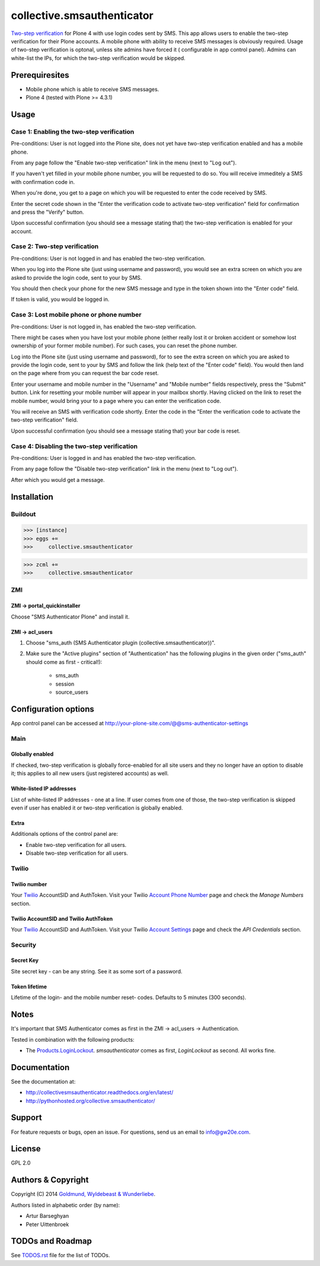 ================================================
collective.smsauthenticator
================================================
`Two-step verification <http://en.wikipedia.org/wiki/Two-step_verification>`_ for Plone 4
with use login codes sent by SMS. This app allows users to enable the two-step verification
for their Plone accounts. A mobile phone with ability to receive SMS messages is obviously
required. Usage of two-step verification is optonal, unless site admins have forced it (
configurable in app control panel). Admins can white-list the IPs, for which the two-step
verification would be skipped.

Prerequiresites
================================================
- Mobile phone which is able to receive SMS messages.
- Plone 4 (tested with Plone >= 4.3.1)

Usage
================================================
Case 1: Enabling the two-step verification
------------------------------------------------
Pre-conditions: User is not logged into the Plone site, does not yet have two-step
verification enabled and has a mobile phone.

From any page follow the "Enable two-step verification" link in the menu (next to "Log out").

.. image:: _static/01_menu_enable.png
    :align: center

If you haven't yet filled in your mobile phone number, you will be requested to do so. You will
receive immeditely a SMS with confirmation code in.

.. image:: _static/02_setup_mobile_number.png
    :align: center

When you're done, you get to a page on which you will be requested to enter the code received
by SMS.

.. image:: _static/03_confirm_mobile_number_and_complete_two_step_verification_setup.png
    :align: center

Enter the secret code shown in the "Enter the verification code to activate two-step verification"
field for confirmation and press the "Verify" button.

Upon successful confirmation (you should see a message stating that) the two-step
verification is enabled for your account.

.. image:: _static/04_enable_two_step_verification_confirmation_message.png
    :align: center

Case 2: Two-step verification
------------------------------------------------
Pre-conditions: User is not logged in and has enabled the two-step verification.

When you log into the Plone site (just using username and password), you would see an extra
screen on which you are asked to provide the login code, sent to your by SMS.

.. image:: _static/05_login_code_form.png
    :align: center

You should then check your phone for the new SMS message and type in the token shown into
the "Enter code" field.

If token is valid, you would be logged in.

Case 3: Lost mobile phone or phone number
------------------------------------------------
Pre-conditions: User is not logged in, has enabled the two-step verification.

There might be cases when you have lost your mobile phone (either really lost it or broken
accident or somehow lost ownership of your former mobile number). For such cases, you can reset
the phone number.

Log into the Plone site (just using username and password), for to see the extra
screen on which you are asked to provide the login code, sent to your by SMS
and follow the link (help text of the "Enter code" field). You would then land on the page
where from you can request the bar code reset.

Enter your username and mobile number in the "Username" and "Mobile number" fields respectively,
press the "Submit" button. Link for resetting your mobile number will appear in your mailbox shortly.
Having clicked on the link to reset the mobile number, would bring your to a page where you can
enter the verification code.

.. image:: _static/06_request_to_reset_mobile_number.png
    :align: center

You will receive an SMS with verification code shortly. Enter the code in the "Enter the verification
code to activate the two-step verification" field.


.. image:: _static/07_confirm_mobile_number_reset.png
    :align: center

Upon successful confirmation (you should see a message stating that) your bar code is reset.

.. image:: _static/08_mobile_number_reset_confirmation_message.png
    :align: center

Case 4: Disabling the two-step verification
------------------------------------------------
Pre-conditions: User is logged in and has enabled the two-step verification.

From any page follow the "Disable two-step verification" link in the menu (next to "Log out").

.. image:: _static/09_menu_disable.png
    :align: center

After which you would get a message.

.. image:: _static/10_disable_two_step_verification_confirmation_message.png
    :align: center

Installation
================================================
Buildout
------------------------------------------------
>>> [instance]
>>> eggs +=
>>>     collective.smsauthenticator

>>> zcml +=
>>>     collective.smsauthenticator

ZMI
------------------------------------------------
ZMI -> portal_quickinstaller
~~~~~~~~~~~~~~~~~~~~~~~~~~~~~~~~~~~~~~~~~~~~~~~~
Choose "SMS Authenticator Plone" and install it.

ZMI -> acl_users
~~~~~~~~~~~~~~~~~~~~~~~~~~~~~~~~~~~~~~~~~~~~~~~~
1. Choose "sms_auth (SMS Authenticator plugin (collective.smsauthenticator))".

2. Make sure the "Active plugins" section of "Authentication" has the following plugins in 
   the given order ("sms_auth" should come as first - critical!):

    - sms_auth
    - session
    - source_users

Configuration options
================================================
App control panel can be accessed at
http://your-plone-site.com/@@sms-authenticator-settings

Main
------------------------------------------------

.. image:: _static/11_control_panel_tab_main.png
    :align: center

Globally enabled
~~~~~~~~~~~~~~~~~~~~~~~~~~~~~~~~~~~~~~~~~~~~~~~~
If checked, two-step verification is globally force-enabled for all site users and they no
longer have an option to disable it; this applies to all new users (just registered accounts)
as well.

White-listed IP addresses
~~~~~~~~~~~~~~~~~~~~~~~~~~~~~~~~~~~~~~~~~~~~~~~~
List of white-listed IP addresses - one at a line. If user comes from one of those,
the two-step verification is skipped even if user has enabled it or two-step verification
is globally enabled.

Extra
~~~~~~~~~~~~~~~~~~~~~~~~~~~~~~~~~~~~~~~~~~~~~~~~
Additionals options of the control panel are:

- Enable two-step verification for all users.
- Disable two-step verification for all users.

Twilio
------------------------------------------------

.. image:: _static/12_control_panel_tab_twilio.png
    :align: center

Twilio number
~~~~~~~~~~~~~~~~~~~~~~~~~~~~~~~~~~~~~~~~~~~~~~~~
Your `Twilio <https://www.twilio.com/>`_ AccountSID and AuthToken. Visit your Twilio
`Account Phone Number <https://www.twilio.com/user/account/phone-numbers/incoming>`_
page and check the `Manage Numbers` section.

Twilio AccountSID and Twilio AuthToken
~~~~~~~~~~~~~~~~~~~~~~~~~~~~~~~~~~~~~~~~~~~~~~~~
Your `Twilio <https://www.twilio.com/>`_ AccountSID and AuthToken. Visit your Twilio
`Account Settings <https://www.twilio.com/user/account/settings>`_ page and check the
`API Credentials` section.

Security
------------------------------------------------

.. image:: _static/13_control_panel_tab_security.png
    :align: center

Secret Key
~~~~~~~~~~~~~~~~~~~~~~~~~~~~~~~~~~~~~~~~~~~~~~~~
Site secret key - can be any string. See it as some sort of a password.

Token lifetime
~~~~~~~~~~~~~~~~~~~~~~~~~~~~~~~~~~~~~~~~~~~~~~~~
Lifetime of the login- and the mobile number reset- codes. Defaults to 5 minutes (300 seconds).

Notes
================================================
It's important that SMS Authenticator comes as first in the ZMI -> acl_users -> Authentication.

Tested in combination with the following products:

- The `Products.LoginLockout <https://pypi.python.org/pypi/Products.LoginLockout>`_. 
  `smsauthenticator` comes as first, `LoginLockout` as second. All works fine.

Documentation
================================================
See the documentation at:

- http://collectivesmsauthenticator.readthedocs.org/en/latest/
- http://pythonhosted.org/collective.smsauthenticator/

Support
================================================
For feature requests or bugs, open an issue. For questions, send us an email to info@gw20e.com.

License
================================================
GPL 2.0

Authors & Copyright
================================================
Copyright (C) 2014 `Goldmund, Wyldebeast & Wunderliebe <http://www.goldmund-wyldebeast-wunderliebe.nl/>`_.

Authors listed in alphabetic order (by name):

- Artur Barseghyan
- Peter Uittenbroek

TODOs and Roadmap
================================================
See `TODOS.rst <https://raw.github.com/collective/collective.smsauthenticator/master/TODOS.rst>`_
file for the list of TODOs.
